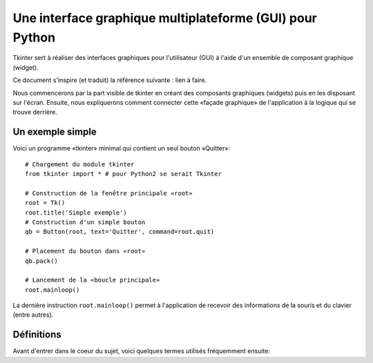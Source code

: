 *********************************************************
Une interface graphique multiplateforme (GUI) pour Python
*********************************************************

Tkinter sert à réaliser des interfaces graphiques pour l'utilisateur (GUI) 
à l'aide d'un ensemble de composant graphique (widget).

Ce document s'inspire (et traduit) la référence suivante : lien à faire.

Nous commencerons par la part visible de tkinter en créant des composants 
graphiques (widgets) puis en les disposant sur l'écran. Ensuite, nous expliquerons
comment connecter cette «façade graphique» de l'application à la logique qui se trouve
derrière.

Un exemple simple
=================

Voici un programme «tkinter» minimal qui contient un seul bouton «Quitter»::

    # Chargement du module tkinter
    from tkinter import * # pour Python2 se serait Tkinter
    
    # Construction de la fenêtre principale «root»
    root = Tk()
    root.title('Simple exemple')
    # Construction d'un simple bouton
    qb = Button(root, text='Quitter', command=root.quit)
    
    # Placement du bouton dans «root»
    qb.pack()
    
    # Lancement de la «boucle principale»
    root.mainloop()                          

La dernière instruction ``root.mainloop()`` permet à l'application
de recevoir des informations de la souris et du clavier (entre autres).

Définitions
===========

Avant d'entrer dans le coeur du sujet, voici quelques termes utilisés 
fréquemment ensuite:

.. glossary::

    **Fenêtre** (*window*)
        Ce terme prend des sens différents suivant le contexte, mais
        en général il renvoie à une aire rectangulaire quelquepart sur votre écran.

    **Fenêtre mère** (*top-level window*)
        Une fenêtre qui existe de manière indépendante sur l'écran.
        Elle sera décorée conformément à votre gestionnaire de bureau et muni des petits boutons habituels.
        On peut la déplacer et généralement la redimensionner même si votre application peut limiter cela.

    **Composant graphique** (*widget*)
        terme générique désignant tous les éléments qui forment l'interface
        graphique utilisateur. Par exemple, les boutons (*buttons*), les boutons «radio» (*radiobuttons*), les champs de saisie (*entry*),
        les étiquettes (*labels*), les cadres (*frames*) ...

    **Cadre** (*frame*)
        Dans tkinter, c'est l'unité de base pour l'organisation d'une mise en forme complexe.
        Un cadre est une zone rectangulaire qui peut contenir d'autres composants graphiques (*widgets*).

    **enfant, parent**
        Lorsqu'un composant graphique est créé, une relation parent/enfant est établie.
        Par exemple, si on place une étiquette (*label*) dans un cadre (*frame*), le cadre est le parent de l'étiquette.
